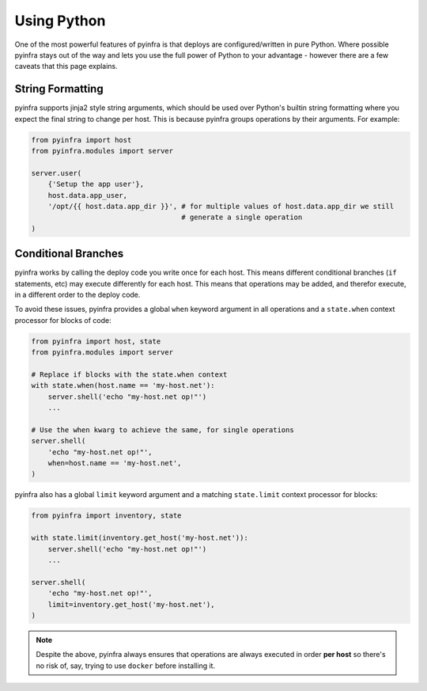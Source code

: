 Using Python
============

One of the most powerful features of pyinfra is that deploys are configured/written in pure Python. Where possible pyinfra stays out of the way and lets you use the full power of Python to your advantage - however there are a few caveats that this page explains.


String Formatting
-----------------

pyinfra supports jinja2 style string arguments, which should be used over Python's builtin string formatting where you expect the final string to change per host. This is because pyinfra groups operations by their arguments. For example:

.. code:: python

    from pyinfra import host
    from pyinfra.modules import server

    server.user(
        {'Setup the app user'},
        host.data.app_user,
        '/opt/{{ host.data.app_dir }}', # for multiple values of host.data.app_dir we still
                                        # generate a single operation
    )


Conditional Branches
--------------------

pyinfra works by calling the deploy code you write once for each host. This means different conditional branches (``if`` statements, etc) may execute differently for each host. This means that operations may be added, and therefor execute, in a different order to the deploy code.

To avoid these issues, pyinfra provides a global ``when`` keyword argument in all operations and a ``state.when`` context processor for blocks of code:

.. code:: python

    from pyinfra import host, state
    from pyinfra.modules import server

    # Replace if blocks with the state.when context
    with state.when(host.name == 'my-host.net'):
        server.shell('echo "my-host.net op!"')
        ...

    # Use the when kwarg to achieve the same, for single operations
    server.shell(
        'echo "my-host.net op!"',
        when=host.name == 'my-host.net',
    )

pyinfra also has a global ``limit`` keyword argument and a matching ``state.limit`` context processor for blocks:

.. code:: python

    from pyinfra import inventory, state

    with state.limit(inventory.get_host('my-host.net')):
        server.shell('echo "my-host.net op!"')
        ...

    server.shell(
        'echo "my-host.net op!"',
        limit=inventory.get_host('my-host.net'),
    )

.. note::
    Despite the above, pyinfra always ensures that operations are always executed in order **per host** so there's no risk of, say, trying to use ``docker`` before installing it.
